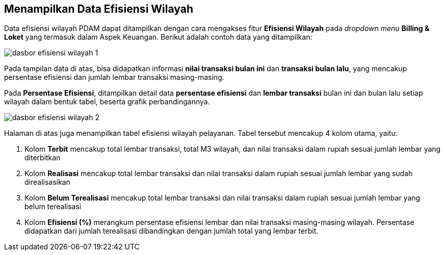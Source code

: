 == Menampilkan Data Efisiensi Wilayah

Data efisiensi wilayah PDAM dapat ditampilkan dengan cara mengakses fitur *Efisiensi Wilayah* pada _dropdown menu_ *Billing & Loket* yang termasuk dalam Aspek Keuangan. Berikut adalah contoh data yang ditampilkan: 

image::../images-dasbor/dasbor-efisiensi-wilayah-1.png[align="center"]

Pada tampilan data di atas, bisa didapatkan informasi *nilai transaksi bulan ini* dan *transaksi bulan lalu*, yang mencakup persentase efisiensi dan jumlah lembar transaksi masing-masing. 

Pada *Persentase Efisiensi*, ditampilkan detail data *persentase efisiensi* dan *lembar transaksi* bulan ini dan bulan lalu setiap wilayah dalam bentuk tabel, beserta grafik perbandingannya.

image::../images-dasbor/dasbor-efisiensi-wilayah-2.png[align="center"]

Halaman di atas juga menampilkan tabel efisiensi wilayah pelayanan. Tabel tersebut mencakup 4 kolom utama, yaitu: 

1. Kolom *Terbit* mencakup total lembar transaksi, total M3 wilayah, dan nilai transaksi dalam rupiah sesuai jumlah lembar yang diterbitkan
2. Kolom *Realisasi* mencakup total lembar transaksi dan nilai transaksi dalam rupiah sesuai jumlah lembar yang sudah direalisasikan
3. Kolom *Belum Terealisasi* mencakup total lembar transaksi dan nilai transaksi dalam rupiah sesuai jumlah lembar yang belum terealisasi
4. Kolom *Efisiensi (%)* merangkum persentase efisiensi lembar dan nilai transaksi masing-masing wilayah. Persentase didapatkan dari jumlah terealisasi dibandingkan dengan jumlah total yang lembar terbit.